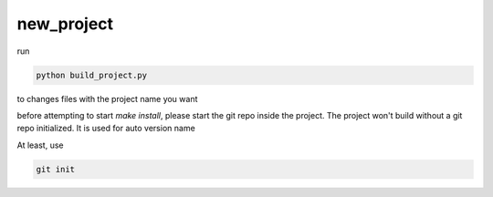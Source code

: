 new_project
===========


run

.. code-block:: console

    python build_project.py


to changes files with the project name you want

before attempting to start `make install`, please start the git repo inside the project.
The project won't build without a git repo initialized. It is used for auto version name

At least, use


.. code-block:: console

    git init
